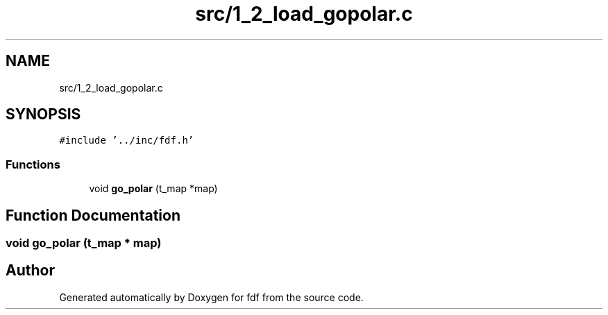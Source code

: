 .TH "src/1_2_load_gopolar.c" 3 "Fri Mar 7 2025 07:42:48" "fdf" \" -*- nroff -*-
.ad l
.nh
.SH NAME
src/1_2_load_gopolar.c
.SH SYNOPSIS
.br
.PP
\fC#include '\&.\&./inc/fdf\&.h'\fP
.br

.SS "Functions"

.in +1c
.ti -1c
.RI "void \fBgo_polar\fP (t_map *map)"
.br
.in -1c
.SH "Function Documentation"
.PP 
.SS "void go_polar (t_map * map)"

.SH "Author"
.PP 
Generated automatically by Doxygen for fdf from the source code\&.
